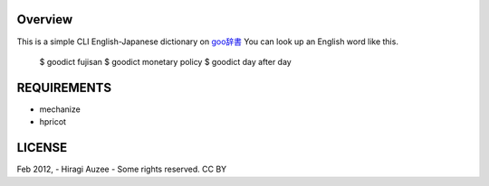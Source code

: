 Overview
========
This is a simple CLI English-Japanese dictionary on `goo辞書 <http://dictionary.goo.ne.jp/ej/>`_
You can look up an English word like this.

    $ goodict fujisan
    $ goodict monetary policy
    $ goodict day after day

REQUIREMENTS
============
* mechanize
* hpricot

LICENSE
=======
Feb 2012, - Hiragi Auzee - Some rights reserved. CC BY


